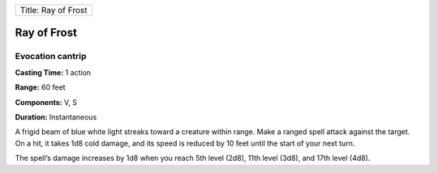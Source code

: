 +-----------------------+
| Title: Ray of Frost   |
+-----------------------+

Ray of Frost
------------

Evocation cantrip
^^^^^^^^^^^^^^^^^

**Casting Time:** 1 action

**Range:** 60 feet

**Components:** V, S

**Duration:** Instantaneous

A frigid beam of blue white light streaks toward a creature within
range. Make a ranged spell attack against the target. On a hit, it takes
1d8 cold damage, and its speed is reduced by 10 feet until the start of
your next turn.

The spell’s damage increases by 1d8 when you reach 5th level (2d8), 11th
level (3d8), and 17th level (4d8).
